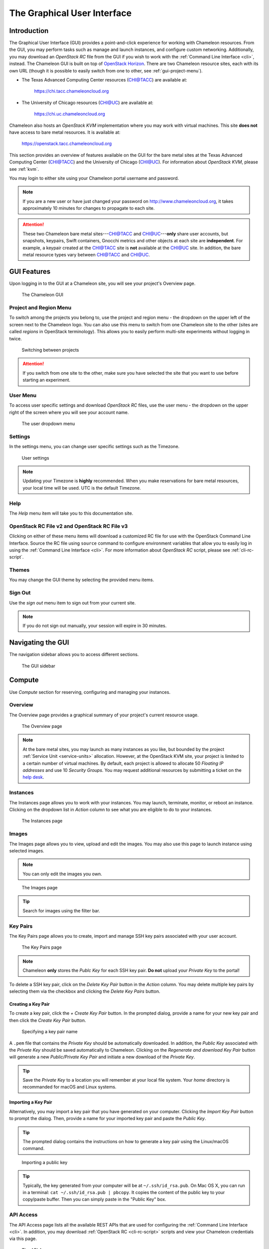 .. _gui:

==============================
The Graphical User Interface
==============================

__________________________
Introduction
__________________________

The Graphical User Interface (GUI) provides a point-and-click experience for working with Chameleon resources. From the GUI, you may perform tasks such as manage and launch instances, and configure custom networking. Additionally, you may download an *OpenStack RC* file from the GUI if you wish to work with the :ref:`Command Line Interface <cli>`, instead. The Chameleon GUI is built on top of `OpenStack Horizon <https://docs.openstack.org/horizon/latest/>`_. There are two Chameleon resource sites, each with its own URL (though it is possible to easily switch from one to other, see :ref:`gui-project-menu`).

- The Texas Advanced Computing Center resources (CHI@TACC) are available at:

    https://chi.tacc.chameleoncloud.org

- The University of Chicago resources (CHI@UC) are available at:

    https://chi.uc.chameleoncloud.org

Chameleon also hosts an *OpenStack KVM* implementation where you may work with virtual machines. This site **does not** have access to bare metal resources. It is available at:

    https://openstack.tacc.chameleoncloud.org

This section provides an overview of features available on the GUI for the bare metal sites at the Texas Advanced Computing Center (`CHI@TACC <https://chi.tacc.chameleoncloud.org>`_) and the University of Chicago (`CHI@UC <https://chi.uc.chameleoncloud.org>`_). For information about *OpenStack KVM*, please see :ref:`kvm`.

You may login to either site using your Chameleon portal username and password.

.. note:: If you are a new user or have just changed your password on http://www.chameleoncloud.org, it takes approximately 10 minutes for changes to propagate to each site.

.. _bare-metal-sites-independent:
.. attention::
    These two Chameleon bare metal sites---`CHI@TACC <https://chi.tacc.chameleoncloud.org>`_ and `CHI@UC <https://chi.uc.chameleoncloud.org>`_---**only** share user accounts, but snapshots, keypairs, Swift containers, Gnocchi metrics and other objects at each site are **independent**. For example, a keypair created at the `CHI@TACC <https://chi.tacc.chameleoncloud.org>`_ site is **not** available at the `CHI@UC <https://chi.uc.chameleoncloud.org>`_ site. In addition, the bare metal resource types vary between `CHI@TACC <https://chi.tacc.chameleoncloud.org>`_ and `CHI@UC <https://chi.uc.chameleoncloud.org>`_.

__________________________
GUI Features
__________________________

Upon logging in to the GUI at a Chameleon site, you will see your project's Overview page.

.. figure:: gui/gui.png
   :alt: The Chameleon GUI

   The Chameleon GUI

.. _gui-project-menu:

Project and Region Menu
__________________________

To switch among the projects you belong to, use the project and region menu - the dropdown on the upper left of the screen next to the Chameleon logo. You can also use this menu to switch from one Chameleon site to the other (sites are called *regions* in OpenStack terminology). This allows you to easily perform multi-site experiments without logging in twice.

.. figure:: gui/project_dropdown.png
   :alt: Switching between projects

   Switching between projects

.. Attention::
   If you switch from one site to the other, make sure you have selected the site that you want to use before starting an experiment.

.. _gui-user-menu:

User Menu
__________________________

To access user specific settings and download *OpenStack RC* files, use the user menu - the dropdown on the upper right of the screen where you will see your account name.

.. figure:: gui/user_dropdown.png
   :alt: The user dropdown menu

   The user dropdown menu

.. _gui-settings:

Settings
________

In the settings menu, you can change user specific settings such as the Timezone.

.. figure:: gui/user_settings.png
   :alt: User settings

   User settings

.. Note::
   Updating your Timezone is **highly** recommended. When you make reservations for bare metal resources, your local time will be used. UTC is the default Timezone. 


Help
____

The *Help* menu item will take you to this documentation site.


OpenStack RC File v2 and OpenStack RC File v3
_____________________________________________

Clicking on either of these menu items will download a customized RC file for use with the OpenStack Command Line Interface. Source the RC file using ``source`` command to configure environment variables that allow you to easily log in using the :ref:`Command Line Interface <cli>`. For more information about *OpenStack RC* script, please see :ref:`cli-rc-script`.


Themes
______

You may change the GUI theme by selecting the provided menu items.


Sign Out
________

Use the *sign out* menu item to sign out from your current site. 

.. note::
    If you do not sign out manually, your session will expire in 30 minutes.


_________________________
Navigating the GUI
_________________________

The navigation sidebar allows you to access different sections.

.. figure:: gui/sidebar.png
   :alt: The GUI sidebar

   The GUI sidebar

.. _gui-compute:

__________________________
Compute
__________________________

Use *Compute* section for reserving, configuring and managing your instances. 


Overview
________

The Overview page provides a graphical summary of your project's current resource usage. 

.. figure:: gui/overview.png
   :alt: The Overview page

   The Overview page

.. note::
	At the bare metal sites, you may launch as many instances as you like, but bounded by the project :ref:`Service Unit <service-units>` allocation. However, at the OpenStack KVM site, your project is limited to a certain number of virtual machines. By default, each project is allowed to allocate 50 *Floating IP addresses* and use 10 *Security Groups*. You may request additional resources by submitting a ticket on the `help desk <https://www.chameleoncloud.org/user/help/>`_.

.. _gui-compute-instances:

Instances
_________

The Instances page allows you to work with your instances. 
You may launch, terminate, monitor, or reboot an instance. Clicking on the dropdown list in *Action* column to see what you are eligible to do to your instances.

.. figure:: gui/instances.png
   :alt: The Instances page

   The Instances page

Images
______

The Images page allows you to view, upload and edit the images. You may also use this page to launch instance using selected images.

.. note:: You can only edit the images you own.

.. figure:: gui/images.png
   :alt: The Images page

   The Images page
   
.. tip:: Search for images using the filter bar.

.. _gui-key-pairs:

Key Pairs
_________

The Key Pairs page allows you to create, import and manage SSH key pairs associated with your user account.

.. figure:: gui/key_pairs.png
   :alt: The Key Pairs page

   The Key Pairs page

.. note:: Chameleon **only** stores the *Publc Key* for each SSH key pair. **Do not** upload your *Private Key* to the portal!

To delete a SSH key pair, click on the *Delete Key Pair* button in the *Action* column. You may delete multiple key pairs by selecting them via the checkbox and clicking the *Delete Key Pairs* button.

Creating a Key Pair
===================

To create a key pair, click the *+ Create Key Pair* button. In the prompted dialog, provide a name for your new key pair and then click the *Create Key Pair* button.

.. figure:: gui/create_key_pair_name.png
   :alt: Specifying a key pair name

   Specifying a key pair name

A ``.pem`` file that contains the *Private Key* should be automatically downloaded. In addition, the *Public Key* associated with the *Private Key* should be saved automatically to Chameleon. Clicking on the *Regenerate and download Key Pair* button will generate a new *Public/Private Key Pair* and initiate a new download of the *Private Key*.

.. tip:: Save the *Private Key* to a location you will remember at your local file system. Your *home* directory is recommanded for macOS and Linux systems.

.. _importing-key-pair:

Importing a Key Pair
====================

Alternatively, you may import a key pair that you have generated on your computer. Clicking the *Import Key Pair* button to prompt the dialog. Then, provide a name for your imported key pair and paste the *Public Key*.

.. tip:: The prompted dialog contains the instructions on how to generate a key pair using the Linux/macOS command.

.. figure:: gui/import_key_pair.png
   :alt: Importing a public key

   Importing a public key
   
.. tip::
   Typically, the key generated from your computer will be at ``~/.ssh/id_rsa.pub``. On Mac OS X, you can run in a terminal: ``cat ~/.ssh/id_rsa.pub | pbcopy``. It copies the content of the public key to your copy/paste buffer. Then you can simply paste in the "Public Key" box.

.. _gui-api-access:

API Access
__________

The API Access page lists all the available REST APIs that are used for configuring the :ref:`Command Line Interface <cli>`. In addition, you may download :ref:`OpenStack RC <cli-rc-script>` scripts and view your Chameleon credentials via this page.

.. figure:: gui/api_access.png
   :alt: The API Access page

   The API Access page

__________
Network
__________

The Network section allows you to work with virtual network resources, such as configuring routers and virtual networks. For more information, please see :ref:`networking`.

Network Topology
________________

The Network Topology page displays your current virtual network topology in either the *Topology* or *Graph* formats. You may also use this section to directly launch instances, create networks or create routers.

.. figure:: gui/network_topology.png
   :alt: The Network Topology page

   The Network Topology page

Networks
________

The Networks page lists all the Virtual Networks of the selected project. You may use this section to create, delete and modify Virtual Networks. Clicking on the dropdown list (if shown) in *Action* column to see what you are eligible to do to your virtual networks.

.. figure:: gui/networks.png
   :alt: The Networks page

   The Networks page

Routers
_______

Same as the Networks page, the Routers page allows you to work on the Routers of the selected project. 

.. figure:: gui/routers.png
   :alt: The Routers page

   The Routers page


Security Groups
_______________

Use the Security Groups page to create, delete, and modify the Security Groups of the selected project.

.. figure:: gui/security_groups.png
   :alt: The Security Groups page

   The Security Groups page

.. attention:: Chameleon bare metal sites - `CHI@TACC <https://chi.tacc.chameleoncloud.org>`_ and `CHI@UC <https://chi.uc.chameleoncloud.org>`_ - **do not** support security groups (i.e. all ports are open to the public).


Floating IPs
____________

The Floating IPs page allows you to work with the Floating IP addresses allocated for the selected project, including associating with instances and releasing back to the pool. Clicking on the dropdown list (if shown) in *Action* column to see what you are eligible to do to your Floating IPs.

.. figure:: gui/floating_ips.png
   :alt: The Floating IPs page

   The Floating IPs page

Releasing Floating IP Addresses
===============================

.. important:: The Chameleon Floating IP address pool is a shared and finite resource. **Please be responsible and release the Floating IP addresses that are not used, so other Chameleon users and projects can use them!**

To release a single Floating IP address,  click on the dropdown in the *Actions* column and select *Release Floating IP* . You may also release multiple addresses by selecting them via checkboxes and clicking
the *Release Floating IPs* button.

.. figure:: gui/releasing.png
   :alt: Releasing a Floating IP address

   Releasing a Floating IP address

_____________
Orchestration
_____________

The Orchestration section allows you to work with the :ref:`Chameleon's Complex Appliances <complex>`.


Stacks
______

A deployed complex appliance is referred to as a “stack” – just as a deployed single appliance is typically referred to as an “instance”. The Stacks page allows you to launch, rebuild, or terminate stacks.

.. figure:: gui/stacks.png
   :alt: The Stacks page

   The Stacks page
   
.. tip:: After launching a stack, all the instances launched with the stack can be viewed at :ref:`Compute - Instances <gui-compute-instances>` section as well. 

.. note:: When you terminate a stack, all instances launched with the stack will be terminated.

Resource Types
______________

The Resource Types page lists the currently available Orchestration Resource Types of Chameleon. You may click on the resource types to get details. The Orchestration Resource Types are used when writing *OpenStack Heat Orchestration Template*. For more information about *OpenStack Heat*, please see `the OpenStack Heat documentation <https://docs.openstack.org/heat/latest/>`_.

.. figure:: gui/resource_types.png
   :alt: The Resource Types page

   The Resource Types page

Template Versions
_________________

The Template Versions are also used when writing *OpenStack Heat Orchestration Template*. Clicking on the version to get supported features of the specific version.

.. figure:: gui/template_versions.png
   :alt: The Template Versions page

   The Template Versions page

____________
Object Store
____________

The *Containers* section under *Object Store* gives an easy access to your Chameleon object/blob store. You may create, delete, upload objects to or remove objects from containers via this page. For more information about Chameleon Object Store, please see :ref:`object-store`.

.. figure:: gui/containers.png
   :alt: The Containers page

   The Containers page
   
.. note:: Currently, **only** `CHI@TACC <https://chi.tacc.chameleoncloud.org>`_ maintains *Object Store*.

____________
Reservations
____________

The Reservations section allows you to manage your leases of the selected project, including creating and deleting leases. For more information, see :ref:`reservations`.

.. figure:: gui/leases.png
   :alt: The Leases page

   The Leases page

.. tip:: Check *Lease Calendar*, so you can schedule your experiments efficiently. 

___________
Identity
___________

The Project section under Identity allows you to check what projects you belong to. You can set your default project by clicking the *Set as Active Project* button in the *Actions* column.

.. figure:: gui/projects.png
   :alt: The Projets page

   The Projects page
